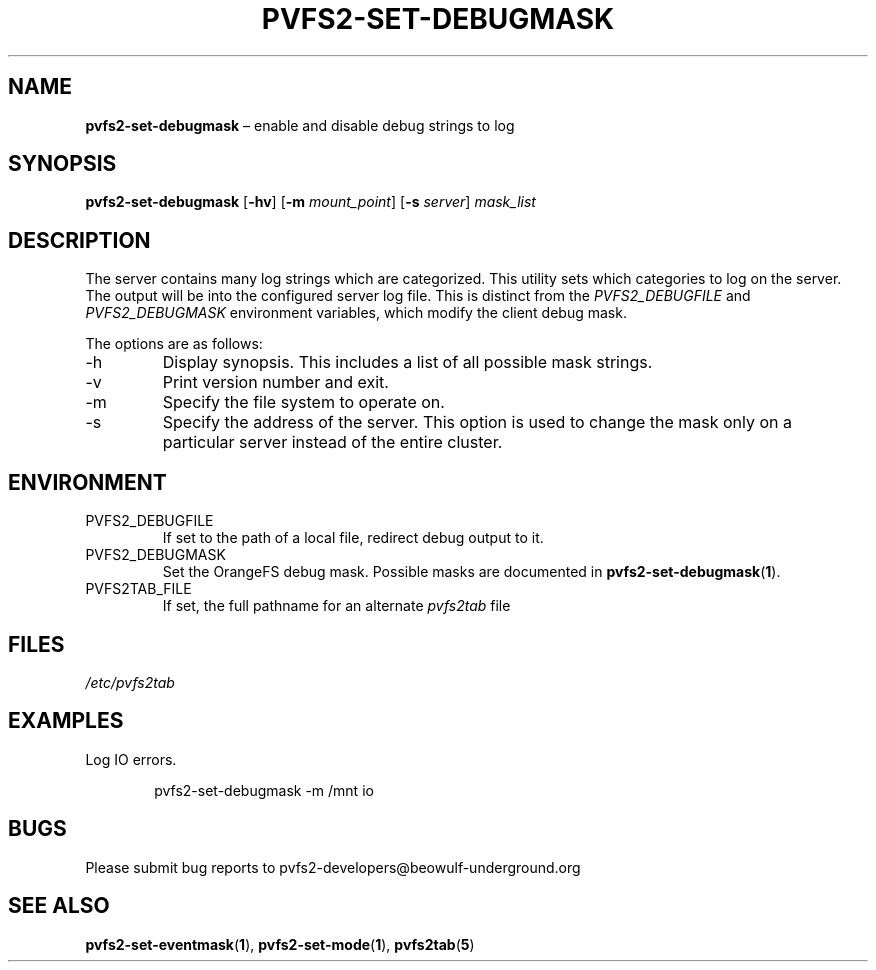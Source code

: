 .TH PVFS2-SET-DEBUGMASK 1 2017-07-06
.SH NAME
\fBpvfs2-set-debugmask\fR \(en enable and disable debug strings to log
.SH SYNOPSIS
\fBpvfs2-set-debugmask\fR [\fB\-hv\fR] [\fB\-m \fImount_point\fR]
[\fB\-s \fIserver\fR] \fImask_list\fR
.SH DESCRIPTION
The server contains many log strings which are categorized.  This
utility sets which categories to log on the server.  The output will be
into the configured server log file.  This is distinct from the
.I PVFS2_DEBUGFILE
and
.I PVFS2_DEBUGMASK
environment variables, which modify the client debug mask.
.PP
The options are as follows:
.IP -h
Display synopsis.  This includes a list of all possible mask strings.
.IP -v
Print version number and exit.
.IP -m
Specify the file system to operate on.
.IP -s
Specify the address of the server.  This option is used to change the
mask only on a particular server instead of the entire cluster.
.SH ENVIRONMENT
.IP PVFS2_DEBUGFILE
If set to the path of a local file, redirect debug output to it.
.IP PVFS2_DEBUGMASK
Set the OrangeFS debug mask.  Possible masks are documented in
.BR pvfs2-set-debugmask ( 1 ) \& .
.IP PVFS2TAB_FILE
If set, the full pathname for an alternate
.IR pvfs2tab
file
.SH FILES
.I /etc/pvfs2tab
.SH EXAMPLES
Log IO errors.
.PP
.RS 6n
pvfs2-set-debugmask -m /mnt io
.RE
.SH BUGS
Please submit bug reports to pvfs2-developers@beowulf-underground.org
.SH SEE ALSO
.BR pvfs2-set-eventmask ( 1 ),
.BR pvfs2-set-mode ( 1 ),
.BR pvfs2tab ( 5 )
